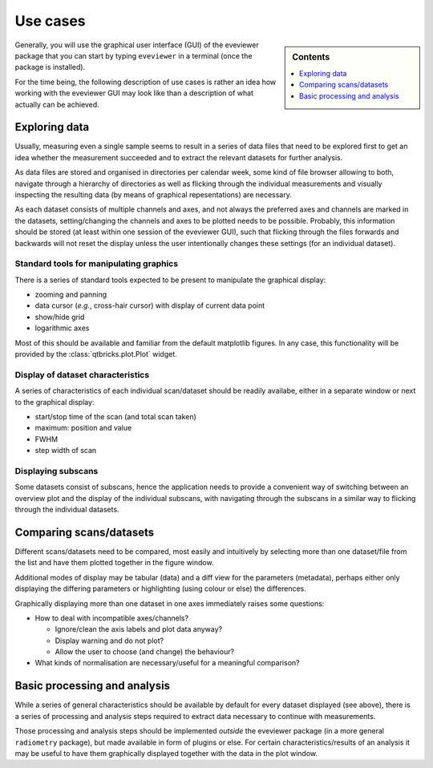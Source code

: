 .. _use_cases:

=========
Use cases
=========

.. sidebar:: Contents

    .. contents::
        :local:
        :depth: 1

Generally, you will use the graphical user interface (GUI) of the eveviewer package that you can start by typing ``eveviewer`` in a terminal (once the package is installed).

For the time being, the following description of use cases is rather an idea how working with the eveviewer GUI may look like than a description of what actually can be achieved.


Exploring data
==============

Usually, measuring even a single sample seems to result in a series of data files that need to be explored first to get an idea whether the measurement succeeded and to extract the relevant datasets for further analysis.

As data files are stored and organised in directories per calendar week, some kind of file browser allowing to both, navigate through a hierarchy of directories as well as flicking through the individual measurements and visually inspecting the resulting data (by means of graphical repesentations) are necessary.

As each dataset consists of multiple channels and axes, and not always the preferred axes and channels are marked in the datasets, setting/changing the channels and axes to be plotted needs to be possible. Probably, this information should be stored (at least within one session of the eveviewer GUI), such that flicking through the files forwards and backwards will not reset the display unless the user intentionally changes these settings (for an individual dataset).


Standard tools for manipulating graphics
----------------------------------------

There is a series of standard tools expected to be present to manipulate the graphical display:

* zooming and panning
* data cursor (*e.g.*, cross-hair cursor) with display of current data point
* show/hide grid
* logarithmic axes

Most of this should be available and familiar from the default matplotlib figures. In any case, this functionality will be provided by the :class:`qtbricks.plot.Plot` widget.


Display of dataset characteristics
----------------------------------

A series of characteristics of each individual scan/dataset should be readily availabe, either in a separate window or next to the graphical display:

* start/stop time of the scan (and total scan taken)
* maximum: position and value
* FWHM
* step width of scan


Displaying subscans
-------------------

Some datasets consist of subscans, hence the application needs to provide a convenient way of switching between an overview plot and the display of the individual subscans, with navigating through the subscans in a similar way to flicking through the individual datasets.


Comparing scans/datasets
========================

Different scans/datasets need to be compared, most easily and intuitively by selecting more than one dataset/file from the list and have them plotted together in the figure window.

Additional modes of display may be tabular (data) and a diff view for the parameters (metadata), perhaps either only displaying the differing parameters or highlighting (using colour or else) the differences.

Graphically displaying more than one dataset in one axes immediately raises some questions:

* How to deal with incompatible axes/channels?

  * Ignore/clean the axis labels and plot data anyway?
  * Display warning and do not plot?
  * Allow the user to choose (and change) the behaviour?

* What kinds of normalisation are necessary/useful for a meaningful comparison?


Basic processing and analysis
=============================

While a series of general characteristics should be available by default for every dataset displayed (see above), there is a series of processing and analysis steps required to extract data necessary to continue with measurements.

Those processing and analysis steps should be implemented *outside* the eveviewer package (in a more general ``radiometry`` package), but made available in form of plugins or else. For certain characteristics/results of an analysis it may be useful to have them graphically displayed together with the data in the plot window.

